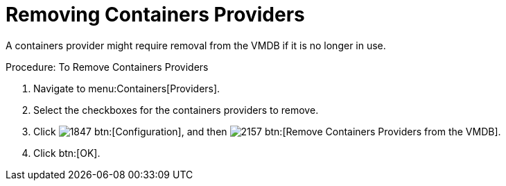 = Removing Containers Providers

A containers provider might require removal from the VMDB if it is no longer in use. 

.Procedure: To Remove Containers Providers
. Navigate to menu:Containers[Providers]. 
. Select the checkboxes for the containers providers to remove. 
. Click  image:images/1847.png[] btn:[Configuration], and then  image:images/2157.png[] btn:[Remove Containers Providers from the VMDB].
. Click btn:[OK].

